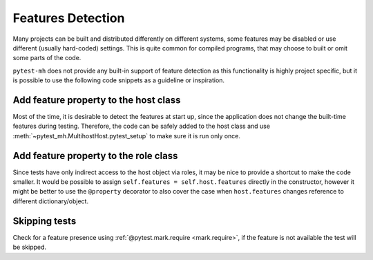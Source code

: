 Features Detection
##################

Many projects can be built and distributed differently on different systems,
some features may be disabled or use different (usually hard-coded) settings.
This is quite common for compiled programs, that may choose to built or omit
some parts of the code.

``pytest-mh`` does not provide any built-in support of feature detection as this
functionality is highly project specific, but it is possible to use the
following code snippets as a guideline or inspiration.

Add feature property to the host class
======================================

Most of the time, it is desirable to detect the features at start up, since
the application does not change the built-time features during testing.
Therefore, the code can be safely added to the host class and use
:meth:`~pytest_mh.MultihostHost.pytest_setup` to make sure it is run only once.

.. code-block:: python
    :caption: Creating base host class with feature property
    :emphasize-lines: 5,11-19
    :linenos:

    class BaseFeatureDetectionHost(MultihostHost[MyProjectDomain]):
        def __init__(*args, **kwargs):
            super().__init__(*args, **kwargs)

            self.features: dict[str, bool] = {}
            """
            Features supported by the host.
            """

    class MyProjectHost(BaseFeatureDetectionHost):
        def pytest_setup(self) -> None:
            super().pytest_setup()

            # the following is a pseudocode which yields list of available
            # features to stdout
            result = self.conn.run("detect-project-features")

            for feature_name in result.stdout_lines:
                self.features[name] = True

Add feature property to the role class
======================================

Since tests have only indirect access to the host object via roles, it may be
nice to provide a shortcut to make the code smaller. It would be possible to
assign ``self.features = self.host.features`` directly in the constructor,
however it might be better to use the ``@property`` decorator to also cover the
case when ``host.features`` changes reference to different dictionary/object.

.. code-block:: python
    :caption: Add shortcut to the host feature to the role class
    :emphasize-lines: 2-7
    :linenos:

    class MyProjectRole(MyProjectHost):
        @property
        def features(self) -> dict[str, bool]:
            """
            Features supported by the role.
            """
            return self.host.features

Skipping tests
==============

Check for a feature presence using :ref:`@pytest.mark.require
<mark.require>`, if the feature is not available the test will be skipped.

.. code-block:: python
    :emphasize-lines: 2-5
    :linenos:

    @pytest.mark.topology(KnownTopology.LDAP)
    @pytest.mark.require(
        lambda ldap: "password_policy" in ldap.features,
        "Server is not built with password policy support"
    )
    def test_skip__lambda(client: Client, ldap: LDAP):
        pass

.. seealso::

    You can also take inspiration from the SSSD project that has a syntactic sugar over the
    ``@pytest.mark.require`` marker and introduces ``@pytest.mark.builtwith``,
    which internally translates into the ``require`` marker. You can check out
    the code `here
    <https://github.com/SSSD/sssd-test-framework/blob/0b213ff8fca10a5de55f34f7f2bc94cdba4a3487/sssd_test_framework/markers.py#L28-L54>`__
    and `here
    <https://github.com/SSSD/sssd-test-framework/blob/0b213ff8fca10a5de55f34f7f2bc94cdba4a3487/sssd_test_framework/markers.py#L64-L101>`__.

    .. code-block:: python
        :caption: Example use of SSSD's builtwith marker
        :emphasize-lines: 2,8
        :linenos:

        # require files-provider feature built in the client
        @pytest.mark.builtwith("files-provider")
        @pytest.mark.topology(KnownTopology.Client)
        def test_files__root_user_is_ignored_on_lookups(client: Client):
            ...

        # require passkey feature built in the client and the provider
        @pytest.mark.builtwith(client="passkey", provider="passkey")
        @pytest.mark.topology(KnownTopologyGroup.AnyProvider)
        def test_passkey__su_user(client: Client, provider: GenericProvider, moduledatadir: str, testdatadir: str):
            ...
